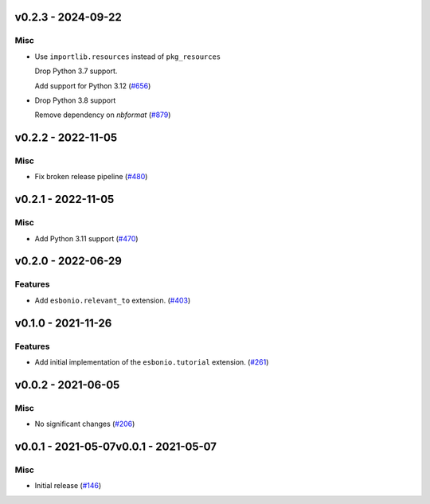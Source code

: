 v0.2.3 - 2024-09-22
-------------------

Misc
^^^^

- Use ``importlib.resources`` instead of ``pkg_resources``

  Drop Python 3.7 support.

  Add support for Python 3.12 (`#656 <https://github.com/swyddfa/esbonio/issues/656>`_)
- Drop Python 3.8 support

  Remove dependency on `nbformat` (`#879 <https://github.com/swyddfa/esbonio/issues/879>`_)


v0.2.2 - 2022-11-05
-------------------

Misc
^^^^

- Fix broken release pipeline (`#480 <https://github.com/swyddfa/esbonio/issues/480>`_)


v0.2.1 - 2022-11-05
-------------------

Misc
^^^^

- Add Python 3.11 support (`#470 <https://github.com/swyddfa/esbonio/issues/470>`_)


v0.2.0 - 2022-06-29
-------------------

Features
^^^^^^^^

- Add ``esbonio.relevant_to`` extension. (`#403 <https://github.com/swyddfa/esbonio/issues/403>`_)


v0.1.0 - 2021-11-26
-------------------

Features
^^^^^^^^

- Add initial implementation of the ``esbonio.tutorial`` extension. (`#261 <https://github.com/swyddfa/esbonio/issues/261>`_)


v0.0.2 - 2021-06-05
-------------------

Misc
^^^^

- No significant changes (`#206 <https://github.com/swyddfa/esbonio/issues/206>`_)


v0.0.1 - 2021-05-07v0.0.1 - 2021-05-07
-------------------

Misc
^^^^

- Initial release (`#146 <https://github.com/swyddfa/esbonio/issues/146>`_)
